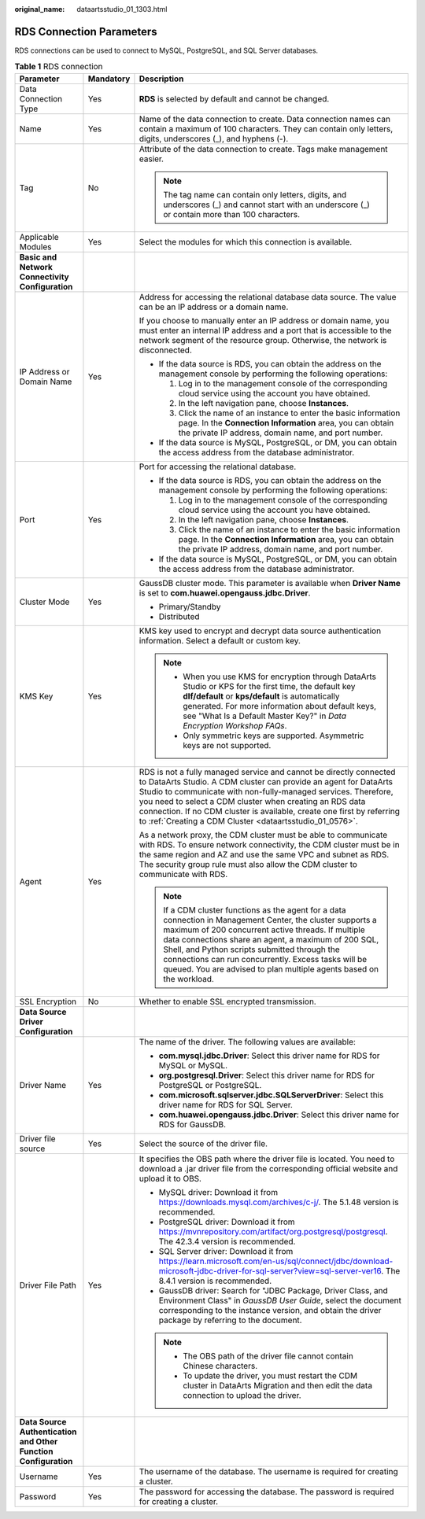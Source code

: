 :original_name: dataartsstudio_01_1303.html

.. _dataartsstudio_01_1303:

RDS Connection Parameters
=========================

RDS connections can be used to connect to MySQL, PostgreSQL, and SQL Server databases.

.. table:: **Table 1** RDS connection

   +-----------------------------------------------------------------+-----------------------+-----------------------------------------------------------------------------------------------------------------------------------------------------------------------------------------------------------------------------------------------------------------------------------------------------------------------------------------------------------------------------------------------------------+
   | Parameter                                                       | Mandatory             | Description                                                                                                                                                                                                                                                                                                                                                                                               |
   +=================================================================+=======================+===========================================================================================================================================================================================================================================================================================================================================================================================================+
   | Data Connection Type                                            | Yes                   | **RDS** is selected by default and cannot be changed.                                                                                                                                                                                                                                                                                                                                                     |
   +-----------------------------------------------------------------+-----------------------+-----------------------------------------------------------------------------------------------------------------------------------------------------------------------------------------------------------------------------------------------------------------------------------------------------------------------------------------------------------------------------------------------------------+
   | Name                                                            | Yes                   | Name of the data connection to create. Data connection names can contain a maximum of 100 characters. They can contain only letters, digits, underscores (_), and hyphens (-).                                                                                                                                                                                                                            |
   +-----------------------------------------------------------------+-----------------------+-----------------------------------------------------------------------------------------------------------------------------------------------------------------------------------------------------------------------------------------------------------------------------------------------------------------------------------------------------------------------------------------------------------+
   | Tag                                                             | No                    | Attribute of the data connection to create. Tags make management easier.                                                                                                                                                                                                                                                                                                                                  |
   |                                                                 |                       |                                                                                                                                                                                                                                                                                                                                                                                                           |
   |                                                                 |                       | .. note::                                                                                                                                                                                                                                                                                                                                                                                                 |
   |                                                                 |                       |                                                                                                                                                                                                                                                                                                                                                                                                           |
   |                                                                 |                       |    The tag name can contain only letters, digits, and underscores (_) and cannot start with an underscore (_) or contain more than 100 characters.                                                                                                                                                                                                                                                        |
   +-----------------------------------------------------------------+-----------------------+-----------------------------------------------------------------------------------------------------------------------------------------------------------------------------------------------------------------------------------------------------------------------------------------------------------------------------------------------------------------------------------------------------------+
   | Applicable Modules                                              | Yes                   | Select the modules for which this connection is available.                                                                                                                                                                                                                                                                                                                                                |
   +-----------------------------------------------------------------+-----------------------+-----------------------------------------------------------------------------------------------------------------------------------------------------------------------------------------------------------------------------------------------------------------------------------------------------------------------------------------------------------------------------------------------------------+
   | **Basic and Network Connectivity Configuration**                |                       |                                                                                                                                                                                                                                                                                                                                                                                                           |
   +-----------------------------------------------------------------+-----------------------+-----------------------------------------------------------------------------------------------------------------------------------------------------------------------------------------------------------------------------------------------------------------------------------------------------------------------------------------------------------------------------------------------------------+
   | IP Address or Domain Name                                       | Yes                   | Address for accessing the relational database data source. The value can be an IP address or a domain name.                                                                                                                                                                                                                                                                                               |
   |                                                                 |                       |                                                                                                                                                                                                                                                                                                                                                                                                           |
   |                                                                 |                       | If you choose to manually enter an IP address or domain name, you must enter an internal IP address and a port that is accessible to the network segment of the resource group. Otherwise, the network is disconnected.                                                                                                                                                                                   |
   |                                                                 |                       |                                                                                                                                                                                                                                                                                                                                                                                                           |
   |                                                                 |                       | -  If the data source is RDS, you can obtain the address on the management console by performing the following operations:                                                                                                                                                                                                                                                                                |
   |                                                                 |                       |                                                                                                                                                                                                                                                                                                                                                                                                           |
   |                                                                 |                       |    #. Log in to the management console of the corresponding cloud service using the account you have obtained.                                                                                                                                                                                                                                                                                            |
   |                                                                 |                       |    #. In the left navigation pane, choose **Instances**.                                                                                                                                                                                                                                                                                                                                                  |
   |                                                                 |                       |    #. Click the name of an instance to enter the basic information page. In the **Connection Information** area, you can obtain the private IP address, domain name, and port number.                                                                                                                                                                                                                     |
   |                                                                 |                       |                                                                                                                                                                                                                                                                                                                                                                                                           |
   |                                                                 |                       | -  If the data source is MySQL, PostgreSQL, or DM, you can obtain the access address from the database administrator.                                                                                                                                                                                                                                                                                     |
   +-----------------------------------------------------------------+-----------------------+-----------------------------------------------------------------------------------------------------------------------------------------------------------------------------------------------------------------------------------------------------------------------------------------------------------------------------------------------------------------------------------------------------------+
   | Port                                                            | Yes                   | Port for accessing the relational database.                                                                                                                                                                                                                                                                                                                                                               |
   |                                                                 |                       |                                                                                                                                                                                                                                                                                                                                                                                                           |
   |                                                                 |                       | -  If the data source is RDS, you can obtain the address on the management console by performing the following operations:                                                                                                                                                                                                                                                                                |
   |                                                                 |                       |                                                                                                                                                                                                                                                                                                                                                                                                           |
   |                                                                 |                       |    #. Log in to the management console of the corresponding cloud service using the account you have obtained.                                                                                                                                                                                                                                                                                            |
   |                                                                 |                       |    #. In the left navigation pane, choose **Instances**.                                                                                                                                                                                                                                                                                                                                                  |
   |                                                                 |                       |    #. Click the name of an instance to enter the basic information page. In the **Connection Information** area, you can obtain the private IP address, domain name, and port number.                                                                                                                                                                                                                     |
   |                                                                 |                       |                                                                                                                                                                                                                                                                                                                                                                                                           |
   |                                                                 |                       | -  If the data source is MySQL, PostgreSQL, or DM, you can obtain the access address from the database administrator.                                                                                                                                                                                                                                                                                     |
   +-----------------------------------------------------------------+-----------------------+-----------------------------------------------------------------------------------------------------------------------------------------------------------------------------------------------------------------------------------------------------------------------------------------------------------------------------------------------------------------------------------------------------------+
   | Cluster Mode                                                    | Yes                   | GaussDB cluster mode. This parameter is available when **Driver Name** is set to **com.huawei.opengauss.jdbc.Driver**.                                                                                                                                                                                                                                                                                    |
   |                                                                 |                       |                                                                                                                                                                                                                                                                                                                                                                                                           |
   |                                                                 |                       | -  Primary/Standby                                                                                                                                                                                                                                                                                                                                                                                        |
   |                                                                 |                       | -  Distributed                                                                                                                                                                                                                                                                                                                                                                                            |
   +-----------------------------------------------------------------+-----------------------+-----------------------------------------------------------------------------------------------------------------------------------------------------------------------------------------------------------------------------------------------------------------------------------------------------------------------------------------------------------------------------------------------------------+
   | KMS Key                                                         | Yes                   | KMS key used to encrypt and decrypt data source authentication information. Select a default or custom key.                                                                                                                                                                                                                                                                                               |
   |                                                                 |                       |                                                                                                                                                                                                                                                                                                                                                                                                           |
   |                                                                 |                       | .. note::                                                                                                                                                                                                                                                                                                                                                                                                 |
   |                                                                 |                       |                                                                                                                                                                                                                                                                                                                                                                                                           |
   |                                                                 |                       |    -  When you use KMS for encryption through DataArts Studio or KPS for the first time, the default key **dlf/default** or **kps/default** is automatically generated. For more information about default keys, see "What Is a Default Master Key?" in *Data Encryption Workshop FAQs*.                                                                                                                  |
   |                                                                 |                       |    -  Only symmetric keys are supported. Asymmetric keys are not supported.                                                                                                                                                                                                                                                                                                                               |
   +-----------------------------------------------------------------+-----------------------+-----------------------------------------------------------------------------------------------------------------------------------------------------------------------------------------------------------------------------------------------------------------------------------------------------------------------------------------------------------------------------------------------------------+
   | Agent                                                           | Yes                   | RDS is not a fully managed service and cannot be directly connected to DataArts Studio. A CDM cluster can provide an agent for DataArts Studio to communicate with non-fully-managed services. Therefore, you need to select a CDM cluster when creating an RDS data connection. If no CDM cluster is available, create one first by referring to :ref:`Creating a CDM Cluster <dataartsstudio_01_0576>`. |
   |                                                                 |                       |                                                                                                                                                                                                                                                                                                                                                                                                           |
   |                                                                 |                       | As a network proxy, the CDM cluster must be able to communicate with RDS. To ensure network connectivity, the CDM cluster must be in the same region and AZ and use the same VPC and subnet as RDS. The security group rule must also allow the CDM cluster to communicate with RDS.                                                                                                                      |
   |                                                                 |                       |                                                                                                                                                                                                                                                                                                                                                                                                           |
   |                                                                 |                       | .. note::                                                                                                                                                                                                                                                                                                                                                                                                 |
   |                                                                 |                       |                                                                                                                                                                                                                                                                                                                                                                                                           |
   |                                                                 |                       |    If a CDM cluster functions as the agent for a data connection in Management Center, the cluster supports a maximum of 200 concurrent active threads. If multiple data connections share an agent, a maximum of 200 SQL, Shell, and Python scripts submitted through the connections can run concurrently. Excess tasks will be queued. You are advised to plan multiple agents based on the workload.  |
   +-----------------------------------------------------------------+-----------------------+-----------------------------------------------------------------------------------------------------------------------------------------------------------------------------------------------------------------------------------------------------------------------------------------------------------------------------------------------------------------------------------------------------------+
   | SSL Encryption                                                  | No                    | Whether to enable SSL encrypted transmission.                                                                                                                                                                                                                                                                                                                                                             |
   +-----------------------------------------------------------------+-----------------------+-----------------------------------------------------------------------------------------------------------------------------------------------------------------------------------------------------------------------------------------------------------------------------------------------------------------------------------------------------------------------------------------------------------+
   | **Data Source Driver Configuration**                            |                       |                                                                                                                                                                                                                                                                                                                                                                                                           |
   +-----------------------------------------------------------------+-----------------------+-----------------------------------------------------------------------------------------------------------------------------------------------------------------------------------------------------------------------------------------------------------------------------------------------------------------------------------------------------------------------------------------------------------+
   | Driver Name                                                     | Yes                   | The name of the driver. The following values are available:                                                                                                                                                                                                                                                                                                                                               |
   |                                                                 |                       |                                                                                                                                                                                                                                                                                                                                                                                                           |
   |                                                                 |                       | -  **com.mysql.jdbc.Driver**: Select this driver name for RDS for MySQL or MySQL.                                                                                                                                                                                                                                                                                                                         |
   |                                                                 |                       | -  **org.postgresql.Driver**: Select this driver name for RDS for PostgreSQL or PostgreSQL.                                                                                                                                                                                                                                                                                                               |
   |                                                                 |                       | -  **com.microsoft.sqlserver.jdbc.SQLServerDriver**: Select this driver name for RDS for SQL Server.                                                                                                                                                                                                                                                                                                      |
   |                                                                 |                       | -  **com.huawei.opengauss.jdbc.Driver**: Select this driver name for RDS for GaussDB.                                                                                                                                                                                                                                                                                                                     |
   +-----------------------------------------------------------------+-----------------------+-----------------------------------------------------------------------------------------------------------------------------------------------------------------------------------------------------------------------------------------------------------------------------------------------------------------------------------------------------------------------------------------------------------+
   | Driver file source                                              | Yes                   | Select the source of the driver file.                                                                                                                                                                                                                                                                                                                                                                     |
   +-----------------------------------------------------------------+-----------------------+-----------------------------------------------------------------------------------------------------------------------------------------------------------------------------------------------------------------------------------------------------------------------------------------------------------------------------------------------------------------------------------------------------------+
   | Driver File Path                                                | Yes                   | It specifies the OBS path where the driver file is located. You need to download a .jar driver file from the corresponding official website and upload it to OBS.                                                                                                                                                                                                                                         |
   |                                                                 |                       |                                                                                                                                                                                                                                                                                                                                                                                                           |
   |                                                                 |                       | -  MySQL driver: Download it from https://downloads.mysql.com/archives/c-j/. The 5.1.48 version is recommended.                                                                                                                                                                                                                                                                                           |
   |                                                                 |                       | -  PostgreSQL driver: Download it from https://mvnrepository.com/artifact/org.postgresql/postgresql. The 42.3.4 version is recommended.                                                                                                                                                                                                                                                                   |
   |                                                                 |                       | -  SQL Server driver: Download it from https://learn.microsoft.com/en-us/sql/connect/jdbc/download-microsoft-jdbc-driver-for-sql-server?view=sql-server-ver16. The 8.4.1 version is recommended.                                                                                                                                                                                                          |
   |                                                                 |                       | -  GaussDB driver: Search for "JDBC Package, Driver Class, and Environment Class" in *GaussDB User Guide*, select the document corresponding to the instance version, and obtain the driver package by referring to the document.                                                                                                                                                                         |
   |                                                                 |                       |                                                                                                                                                                                                                                                                                                                                                                                                           |
   |                                                                 |                       | .. note::                                                                                                                                                                                                                                                                                                                                                                                                 |
   |                                                                 |                       |                                                                                                                                                                                                                                                                                                                                                                                                           |
   |                                                                 |                       |    -  The OBS path of the driver file cannot contain Chinese characters.                                                                                                                                                                                                                                                                                                                                  |
   |                                                                 |                       |    -  To update the driver, you must restart the CDM cluster in DataArts Migration and then edit the data connection to upload the driver.                                                                                                                                                                                                                                                                |
   +-----------------------------------------------------------------+-----------------------+-----------------------------------------------------------------------------------------------------------------------------------------------------------------------------------------------------------------------------------------------------------------------------------------------------------------------------------------------------------------------------------------------------------+
   | **Data Source Authentication and Other Function Configuration** |                       |                                                                                                                                                                                                                                                                                                                                                                                                           |
   +-----------------------------------------------------------------+-----------------------+-----------------------------------------------------------------------------------------------------------------------------------------------------------------------------------------------------------------------------------------------------------------------------------------------------------------------------------------------------------------------------------------------------------+
   | Username                                                        | Yes                   | The username of the database. The username is required for creating a cluster.                                                                                                                                                                                                                                                                                                                            |
   +-----------------------------------------------------------------+-----------------------+-----------------------------------------------------------------------------------------------------------------------------------------------------------------------------------------------------------------------------------------------------------------------------------------------------------------------------------------------------------------------------------------------------------+
   | Password                                                        | Yes                   | The password for accessing the database. The password is required for creating a cluster.                                                                                                                                                                                                                                                                                                                 |
   +-----------------------------------------------------------------+-----------------------+-----------------------------------------------------------------------------------------------------------------------------------------------------------------------------------------------------------------------------------------------------------------------------------------------------------------------------------------------------------------------------------------------------------+

